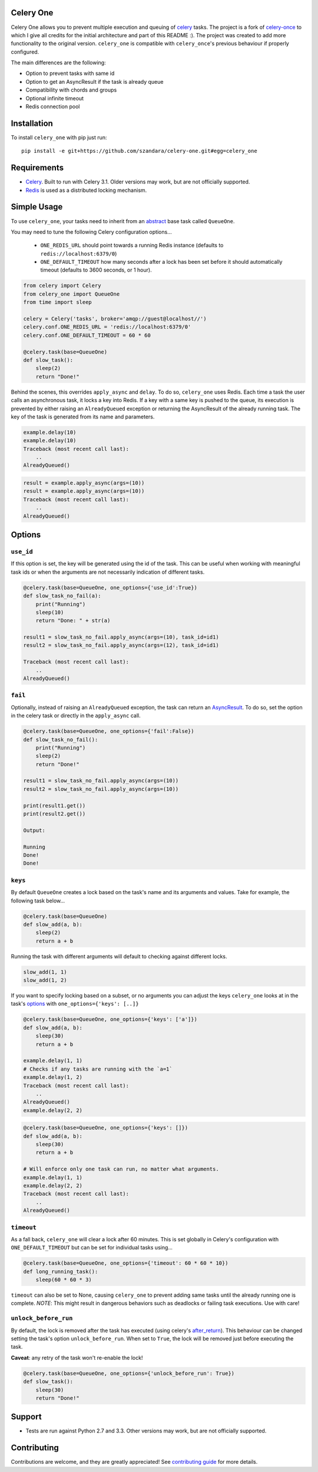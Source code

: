 Celery One
===========

|Build Status|

Celery One allows you to prevent multiple execution and queuing of `celery <http://www.celeryproject.org/>`_ tasks.
The project is a fork of `celery-once <https://github.com/TrackMaven/celery-once>`_ to which I give all credits
for the initial architecture and part of this README :). The project was created to add more functionality to the original version.
``celery_one`` is compatible with ``celery_once``'s previous behaviour if properly configured.

The main differences are the following:

* Option to prevent tasks with same id
* Option to get an AsyncResult if the task is already queue
* Compatibility with chords and groups
* Optional infinite timeout
* Redis connection pool

Installation
============

To install ``celery_one`` with pip just run:

::

     pip install -e git+https://github.com/szandara/celery-one.git#egg=celery_one


Requirements
============

* `Celery <http://www.celeryproject.org/>`_. Built to run with Celery 3.1. Older versions may work, but are not officially supported.
* `Redis <http://redis.io/>`_ is used as a distributed locking mechanism.

Simple Usage
=====

To use ``celery_one``, your tasks need to inherit from an `abstract <http://celery.readthedocs.org/en/latest/userguide/tasks.html#abstract-classes>`_ base task called ``QueueOne``.

You may need to tune the following Celery configuration options...

    * ``ONE_REDIS_URL`` should point towards a running Redis instance (defaults to ``redis://localhost:6379/0``)
    * ``ONE_DEFAULT_TIMEOUT`` how many seconds after a lock has been set before it should automatically timeout (defaults to 3600 seconds, or 1 hour).


.. code:: python

    from celery import Celery
    from celery_one import QueueOne
    from time import sleep

    celery = Celery('tasks', broker='amqp://guest@localhost//')
    celery.conf.ONE_REDIS_URL = 'redis://localhost:6379/0'
    celery.conf.ONE_DEFAULT_TIMEOUT = 60 * 60

    @celery.task(base=QueueOne)
    def slow_task():
        sleep(2)
        return "Done!"


Behind the scenes, this overrides ``apply_async`` and ``delay``. To do so, ``celery_one`` uses Redis. Each time a task
the user calls an asynchronous task, it locks a key into Redis. If a key with a same key is pushed to the queue, its
execution is prevented by either raising an ``AlreadyQueued`` exception or returning the AsyncResult of the already running task.
The key of the task is generated from its name and parameters.

.. code:: python

    example.delay(10)
    example.delay(10)
    Traceback (most recent call last):
        ..
    AlreadyQueued()

.. code:: python

    result = example.apply_async(args=(10))
    result = example.apply_async(args=(10))
    Traceback (most recent call last):
        ..
    AlreadyQueued()

Options
=====

``use_id``
------------

If this option is set, the key will be generated using the id of the task. This can be useful when working
with meaningful task ids or when the arguments are not necessarily indication of different tasks.

.. code:: python

    @celery.task(base=QueueOne, one_options={'use_id':True})
    def slow_task_no_fail(a):
        print("Running")
        sleep(10)
        return "Done: " + str(a)

    result1 = slow_task_no_fail.apply_async(args=(10), task_id=id1)
    result2 = slow_task_no_fail.apply_async(args=(12), task_id=id1)

    Traceback (most recent call last):
        ..
    AlreadyQueued()


``fail``
------------

Optionally, instead of raising an ``AlreadyQueued`` exception, the task can return an `AsyncResult <http://docs.celeryproject.org/en/latest/reference/celery.result.html>`_.
To do so, set the option in the celery task or directly in the ``apply_async`` call.

.. code:: python

    @celery.task(base=QueueOne, one_options={'fail':False})
    def slow_task_no_fail():
        print("Running")
        sleep(2)
        return "Done!"

    result1 = slow_task_no_fail.apply_async(args=(10))
    result2 = slow_task_no_fail.apply_async(args=(10))

    print(result1.get())
    print(result2.get())

    Output:

    Running
    Done!
    Done!


``keys``
--------

By default ``QueueOne`` creates a lock based on the task's name and its arguments and values.
Take for example, the following task below...

.. code:: python

    @celery.task(base=QueueOne)
    def slow_add(a, b):
        sleep(2)
        return a + b

Running the task with different arguments will default to checking against different locks.

.. code:: python

    slow_add(1, 1)
    slow_add(1, 2)

If you want to specify locking based on a subset, or no arguments you can adjust the keys ``celery_one`` looks at in the task's `options <http://celery.readthedocs.org/en/latest/userguide/tasks.html#list-of-options>`_ with ``one_options={'keys': [..]}``

.. code:: python

    @celery.task(base=QueueOne, one_options={'keys': ['a']})
    def slow_add(a, b):
        sleep(30)
        return a + b

    example.delay(1, 1)
    # Checks if any tasks are running with the `a=1`
    example.delay(1, 2)
    Traceback (most recent call last):
        ..
    AlreadyQueued()
    example.delay(2, 2)

.. code:: python

    @celery.task(base=QueueOne, one_options={'keys': []})
    def slow_add(a, b):
        sleep(30)
        return a + b

    # Will enforce only one task can run, no matter what arguments.
    example.delay(1, 1)
    example.delay(2, 2)
    Traceback (most recent call last):
        ..
    AlreadyQueued()


``timeout``
-----------
As a fall back, ``celery_one`` will clear a lock after 60 minutes.
This is set globally in Celery's configuration with ``ONE_DEFAULT_TIMEOUT`` but can be set for individual tasks using...

.. code:: python

    @celery.task(base=QueueOne, one_options={'timeout': 60 * 60 * 10})
    def long_running_task():
        sleep(60 * 60 * 3)

``timeout`` can also be set to None, causing ``celery_one`` to prevent adding same tasks until the already running one
is complete. *NOTE*: This might result in dangerous behaviors such as deadlocks or failing task executions. Use with care!

``unlock_before_run``
---------------------

By default, the lock is removed after the task has executed (using celery's `after_return <https://celery.readthedocs.org/en/latest/reference/celery.app.task.html#celery.app.task.Task.after_return>`_). This behaviour can be changed setting the task's option ``unlock_before_run``. When set to ``True``, the lock will be removed just before executing the task.

**Caveat**: any retry of the task won't re-enable the lock!

.. code:: python

    @celery.task(base=QueueOne, one_options={'unlock_before_run': True})
    def slow_task():
        sleep(30)
        return "Done!"


Support
=======

* Tests are run against Python 2.7 and 3.3. Other versions may work, but are not officially supported.

Contributing
============

Contributions are welcome, and they are greatly appreciated! See `contributing
guide <CONTRIBUTING.rst>`_ for more details.


.. |Build Status| image:: https://travis-ci.org/szandara/celery-one.svg
   :target: https://travis-ci.org/szandara/celery-one
